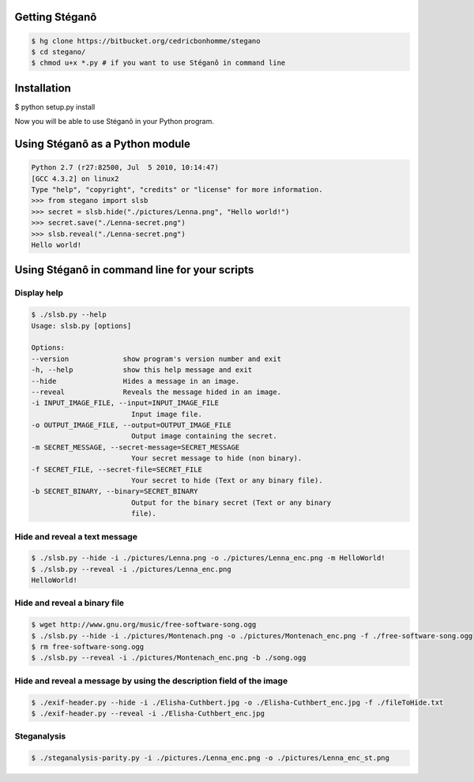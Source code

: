 Getting Stéganô
===============

.. code-block:: bash

    $ hg clone https://bitbucket.org/cedricbonhomme/stegano
    $ cd stegano/
    $ chmod u+x *.py # if you want to use Stéganô in command line

Installation
============

$ python setup.py install

Now you will be able to use Stéganô in your Python program.

Using Stéganô as a Python module
================================

.. code-block:: python

    Python 2.7 (r27:82500, Jul  5 2010, 10:14:47)
    [GCC 4.3.2] on linux2
    Type "help", "copyright", "credits" or "license" for more information.
    >>> from stegano import slsb
    >>> secret = slsb.hide("./pictures/Lenna.png", "Hello world!")
    >>> secret.save("./Lenna-secret.png")
    >>> slsb.reveal("./Lenna-secret.png")
    Hello world!

Using Stéganô in command line for your scripts
==============================================

Display help
------------

.. code-block:: bash

    $ ./slsb.py --help
    Usage: slsb.py [options]

    Options:
    --version             show program's version number and exit
    -h, --help            show this help message and exit
    --hide                Hides a message in an image.
    --reveal              Reveals the message hided in an image.
    -i INPUT_IMAGE_FILE, --input=INPUT_IMAGE_FILE
                            Input image file.
    -o OUTPUT_IMAGE_FILE, --output=OUTPUT_IMAGE_FILE
                            Output image containing the secret.
    -m SECRET_MESSAGE, --secret-message=SECRET_MESSAGE
                            Your secret message to hide (non binary).
    -f SECRET_FILE, --secret-file=SECRET_FILE
                            Your secret to hide (Text or any binary file).
    -b SECRET_BINARY, --binary=SECRET_BINARY
                            Output for the binary secret (Text or any binary
                            file).

Hide and reveal a text message
------------------------------

.. code-block:: bash

    $ ./slsb.py --hide -i ./pictures/Lenna.png -o ./pictures/Lenna_enc.png -m HelloWorld!
    $ ./slsb.py --reveal -i ./pictures/Lenna_enc.png
    HelloWorld!

Hide and reveal a binary file
-----------------------------

.. code-block:: bash

    $ wget http://www.gnu.org/music/free-software-song.ogg
    $ ./slsb.py --hide -i ./pictures/Montenach.png -o ./pictures/Montenach_enc.png -f ./free-software-song.ogg
    $ rm free-software-song.ogg
    $ ./slsb.py --reveal -i ./pictures/Montenach_enc.png -b ./song.ogg

Hide and reveal a message by using the description field of the image
---------------------------------------------------------------------

.. code-block:: bash

    $ ./exif-header.py --hide -i ./Elisha-Cuthbert.jpg -o ./Elisha-Cuthbert_enc.jpg -f ./fileToHide.txt
    $ ./exif-header.py --reveal -i ./Elisha-Cuthbert_enc.jpg

Steganalysis
------------

.. code-block:: bash

    $ ./steganalysis-parity.py -i ./pictures./Lenna_enc.png -o ./pictures/Lenna_enc_st.png

 
